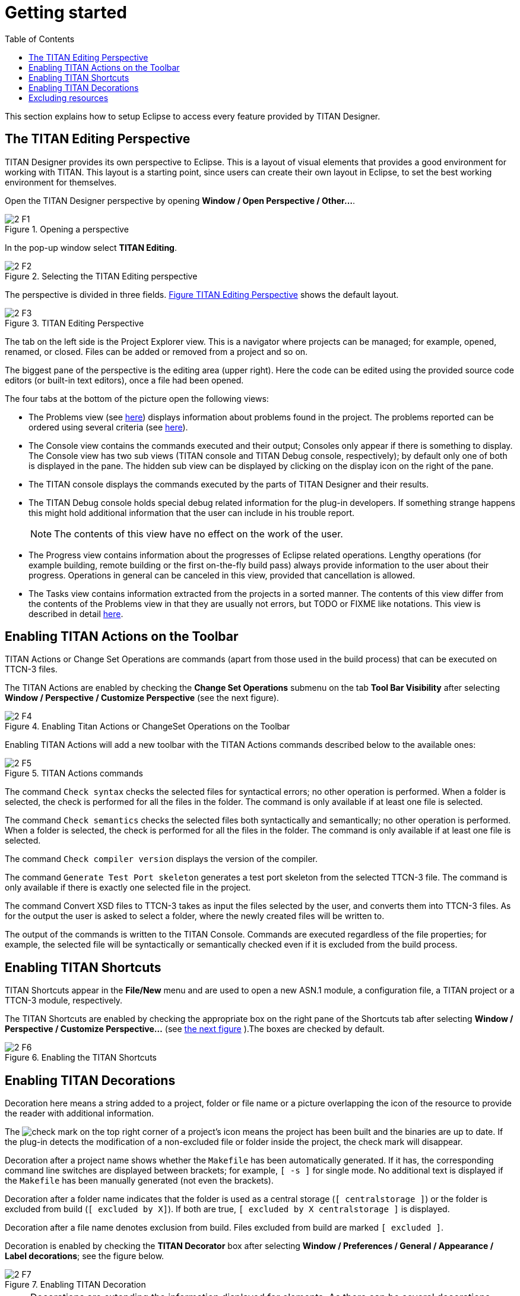 = Getting started
:toc:
:figure-number: 0

This section explains how to setup Eclipse to access every feature provided by TITAN Designer.

== The TITAN Editing Perspective

TITAN Designer provides its own perspective to Eclipse. This is a layout of visual elements that provides a good environment for working with TITAN. This layout is a starting point, since users can create their own layout in Eclipse, to set the best working environment for themselves.

Open the TITAN Designer perspective by opening *Window / Open Perspective / Other…*.

image::images/2_F1.png[title="Opening a perspective"]

In the pop-up window select *TITAN Editing*.

image::images/2_F2.png[title="Selecting the TITAN Editing perspective"]

The perspective is divided in three fields. <<titan-editing-perspective,Figure TITAN Editing Perspective>> shows the default layout.

[[titan-editing-perspective]]
image::images/2_F3.png[title="TITAN Editing Perspective"]

The tab on the left side is the Project Explorer view. This is a navigator where projects can be managed; for example, opened, renamed, or closed. Files can be added or removed from a project and so on.

The biggest pane of the perspective is the editing area (upper right). Here the code can be edited using the provided source code editors (or built-in text editors), once a file had been opened.

The four tabs at the bottom of the picture open the following views:

* The Problems view (see <<8-contents_of_the_problems_view.adoc#the_problems_view,here>>) displays information about problems found in the project. The problems reported can be ordered using several criteria (see <<8-contents_of_the_problems_view.adoc#grouping-of-problems, here>>).

* The Console view contains the commands executed and their output; Consoles only appear if there is something to display. The Console view has two sub views (TITAN console and TITAN Debug console, respectively); by default only one of both is displayed in the pane. The hidden sub view can be displayed by clicking on the display icon on the right of the pane.

* The TITAN console displays the commands executed by the parts of TITAN Designer and their results.

* The TITAN Debug console holds special debug related information for the plug-in developers. If something strange happens this might hold additional information that the user can include in his trouble report.
+
NOTE: The contents of this view have no effect on the work of the user.

* The Progress view contains information about the progresses of Eclipse related operations. Lengthy operations (for example building, remote building or the first on-the-fly build pass) always provide information to the user about their progress. Operations in general can be canceled in this view, provided that cancellation is allowed.

* The Tasks view contains information extracted from the projects in a sorted manner. The contents of this view differ from the contents of the Problems view in that they are usually not errors, but TODO or FIXME like notations. This view is described in detail <<9-contents_of_the_tasks_view.adoc#_contents_of_the_tasks_view, here>>.


== Enabling TITAN Actions on the Toolbar

TITAN Actions or Change Set Operations are commands (apart from those used in the build process) that can be executed on TTCN-3 files.

The TITAN Actions are enabled by checking the *Change Set Operations* submenu on the tab *Tool Bar Visibility* after selecting *Window / Perspective / Customize Perspective* (see the next figure).

image::images/2_F4.png[title="Enabling Titan Actions or ChangeSet Operations on the Toolbar"]

Enabling TITAN Actions will add a new toolbar with the TITAN Actions commands described below to the available ones:

image::images/2_F5.png[title="TITAN Actions commands"]

The command `Check syntax` checks the selected files for syntactical errors; no other operation is performed. When a folder is selected, the check is performed for all the files in the folder. The command is only available if at least one file is selected.

The command `Check semantics` checks the selected files both syntactically and semantically; no other operation is performed. When a folder is selected, the check is performed for all the files in the folder. The command is only available if at least one file is selected.

The command `Check compiler version` displays the version of the compiler.

The command `Generate Test Port skeleton` generates a test port skeleton from the selected TTCN-3 file. The command is only available if there is exactly one selected file in the project.

The command Convert XSD files to TTCN-3 takes as input the files selected by the user, and converts them into TTCN-3 files. As for the output the user is asked to select a folder, where the newly created files will be written to.

The output of the commands is written to the TITAN Console. Commands are executed regardless of the file properties; for example, the selected file will be syntactically or semantically checked even if it is excluded from the build process.

== Enabling TITAN Shortcuts

TITAN Shortcuts appear in the *File/New* menu and are used to open a new ASN.1 module, a configuration file, a TITAN project or a TTCN-3 module, respectively.

The TITAN Shortcuts are enabled by checking the appropriate box on the right pane of the Shortcuts tab after selecting *Window / Perspective / Customize Perspective...* (see <<enabling-the-titan-shortcuts,the next figure>> ).The boxes are checked by default.

[[enabling-the-titan-shortcuts]]
image::images/2_F6.png[title="Enabling the TITAN Shortcuts"]

== Enabling TITAN Decorations

Decoration here means a string added to a project, folder or file name or a picture overlapping the icon of the resource to provide the reader with additional information.

The image:images/check.png[check] mark on the top right corner of a project’s icon means the project has been built and the binaries are up to date. If the plug-in detects the modification of a non-excluded file or folder inside the project, the check mark will disappear.

Decoration after a project name shows whether the `Makefile` has been automatically generated. If it has, the corresponding command line switches are displayed between brackets; for example, `[ -s ]` for single mode. No additional text is displayed if the `Makefile` has been manually generated (not even the brackets).

Decoration after a folder name indicates that the folder is used as a central storage (`[ centralstorage ]`) or the folder is excluded from build (`[ excluded by X]`). If both are true, `[ excluded by X centralstorage ]` is displayed.

Decoration after a file name denotes exclusion from build. Files excluded from build are marked `[ excluded ]`.

Decoration is enabled by checking the *TITAN Decorator* box after selecting *Window / Preferences / General / Appearance / Label decorations*; see the figure below.

image::images/2_F7.png[title="Enabling TITAN Decoration"]

NOTE: Decorations are extending the information displayed for elements. As there can be several decorations extending an element, the texts shown above might not be the only ones displayed.

== Excluding resources

The possible reasons for a resource being excluded from build are as follows:

* Excluded by user:
+
These resources were explicitly excluded from the build by the user. (For more information refer <<4-managing_projects.adoc#excluding-files-and-folders-from-the-build-process, here>>)

* Excluded as working directory:
+
The working directory by definition is excluded from the build process, in order to make sure, that source files and generated file do not mix.

* Excluded by regexp:
+
The names of these resources was matching one or more exclusion regular expressions provided on the *Excluded resources* preference page (for more information refer <<3-setting_workbench_preferences.adoc#excluded-resources,here>>.)

* Excluded by convention:
+
On the Eclipse platform if the name of a resource (either a file or a folder) starts with a dot, it indicates that the resource is some special resource used by one of the plug-ins exclusively. All other plug-ins should exclude these files from their operation; they should not be regarded as part of the project by any plug-in other than its creator.

NOTE: When either the excluded resources or the working directory filter is active, it is indicated by the projects being decorated with the "[filtered]" decoration too. For more information on these filters please refer <<11-extensions_to_the_project_explorer.adoc#filtering-resources-from-the-view, here>>.

